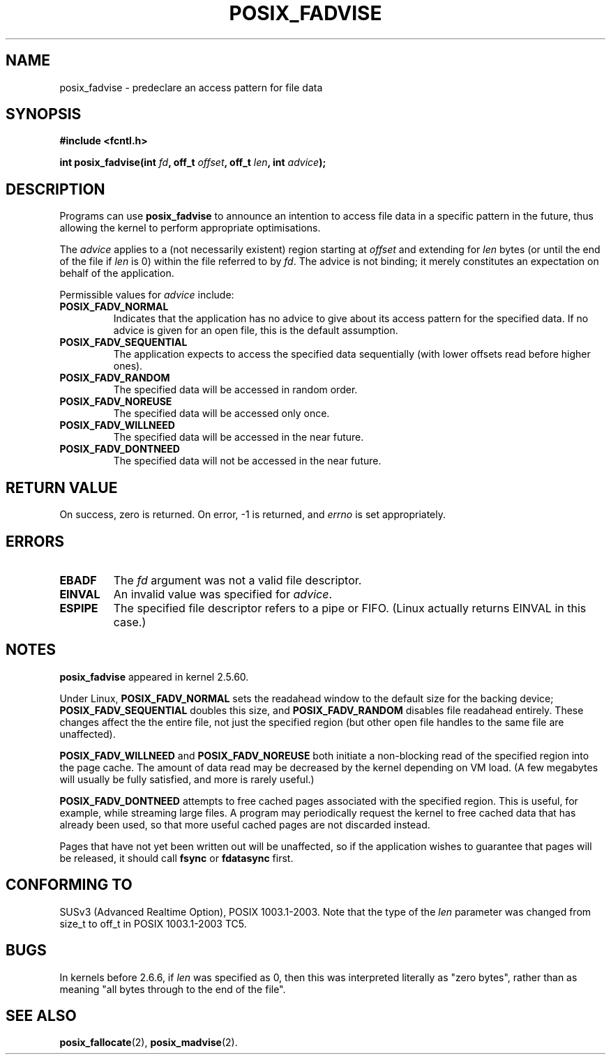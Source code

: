 .\" Hey Emacs! This file is -*- nroff -*- source.
.\"
.\" Copyright 2003 Abhijit Menon-Sen <ams@wiw.org>
.\" Permission is granted to make and distribute verbatim copies of this
.\" manual provided the copyright notice and this permission notice are
.\" preserved on all copies.
.\"
.\" Permission is granted to copy and distribute modified versions of this
.\" manual under the conditions for verbatim copying, provided that the
.\" entire resulting derived work is distributed under the terms of a
.\" permission notice identical to this one.
.\" 
.\" Since the Linux kernel and libraries are constantly changing, this
.\" manual page may be incorrect or out-of-date.  The author(s) assume no
.\" responsibility for errors or omissions, or for damages resulting from
.\" the use of the information contained herein.  The author(s) may not
.\" have taken the same level of care in the production of this manual,
.\" which is licensed free of charge, as they might when working
.\" professionally.
.\" 
.\" Formatted or processed versions of this manual, if unaccompanied by
.\" the source, must acknowledge the copyright and authors of this work.
.\"
.\" 2005-04-08 mtk, noted kernel version and added BUGS
.\"
.TH POSIX_FADVISE 2 "14 Feb 2003" "Linux 2.5.60" "Linux Programmer's Manual"
.SH NAME
posix_fadvise \- predeclare an access pattern for file data
.SH SYNOPSIS
.nf
.B #include <fcntl.h>
.sp
.BI "int posix_fadvise(int " fd ", off_t " offset ", off_t " len ", int " advice ");"
.fi
.SH DESCRIPTION
Programs can use \fBposix_fadvise\fP to announce an intention to access
file data in a specific pattern in the future, thus allowing the kernel
to perform appropriate optimisations.

The \fIadvice\fP applies to a (not necessarily existent) region starting
at \fIoffset\fP and extending for \fIlen\fP bytes (or until the end of
the file if \fIlen\fP is 0) within the file referred to by \fIfd\fP. The
advice is not binding; it merely constitutes an expectation on behalf of
the application.

Permissible values for \fIadvice\fP include:
.TP
.B POSIX_FADV_NORMAL
Indicates that the application has no advice to give about its access
pattern for the specified data. If no advice is given for an open file,
this is the default assumption.
.TP
.B POSIX_FADV_SEQUENTIAL
The application expects to access the specified data sequentially (with
lower offsets read before higher ones).
.TP
.B POSIX_FADV_RANDOM
The specified data will be accessed in random order.
.TP
.B POSIX_FADV_NOREUSE
The specified data will be accessed only once.
.TP
.B POSIX_FADV_WILLNEED
The specified data will be accessed in the near future.
.TP
.B POSIX_FADV_DONTNEED
The specified data will not be accessed in the near future.
.SH "RETURN VALUE"
On success, zero is returned. On error, \-1 is returned, and \fIerrno\fP
is set appropriately.
.SH ERRORS
.TP
.B EBADF
The \fIfd\fP argument was not a valid file descriptor.
.TP
.B EINVAL
An invalid value was specified for \fIadvice\fP.
.TP
.B ESPIPE
The specified file descriptor refers to a pipe or FIFO. (Linux actually
returns EINVAL in this case.)
.SH NOTES
.BR posix_fadvise
appeared in kernel 2.5.60.
.\" Actually as fadvise64() -- MTK

Under Linux, \fBPOSIX_FADV_NORMAL\fP sets the readahead window to the
default size for the backing device; \fBPOSIX_FADV_SEQUENTIAL\fP doubles
this size, and \fBPOSIX_FADV_RANDOM\fP disables file readahead entirely.
These changes affect the the entire file, not just the specified region
(but other open file handles to the same file are unaffected).

\fBPOSIX_FADV_WILLNEED\fP and \fBPOSIX_FADV_NOREUSE\fP both initiate a
non-blocking read of the specified region into the page cache. The amount
of data read may be decreased by the kernel depending on VM load. (A few
megabytes will usually be fully satisfied, and more is rarely useful.)

\fBPOSIX_FADV_DONTNEED\fP attempts to free cached pages associated with
the specified region. This is useful, for example, while streaming large
files. A program may periodically request the kernel to free cached data
that has already been used, so that more useful cached pages are not
discarded instead.

Pages that have not yet been written out will be unaffected, so if the
application wishes to guarantee that pages will be released, it should
call \fBfsync\fP or \fBfdatasync\fP first.
.SH "CONFORMING TO"
SUSv3 (Advanced Realtime Option), POSIX 1003.1-2003.
Note that the type of the
.I len
parameter was changed from size_t to off_t in POSIX 1003.1-2003 TC5.
.SH BUGS
In kernels before 2.6.6, if 
.I len
was specified as 0, then this was interpreted literally as "zero bytes",
rather than as meaning "all bytes through to the end of the file".
.SH "SEE ALSO"
.BR posix_fallocate "(2), " posix_madvise "(2)."
